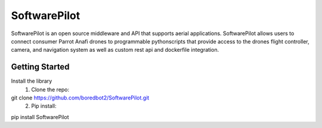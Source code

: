 SoftwarePilot
=============
SoftwarePilot is an open source middleware and API that supports aerial applications. SoftwarePilot allows users to connect consumer Parrot Anafi drones to programmable pythonscripts that provide access to the drones flight controller, camera, and navigation system as well as custom rest api and dockerfile integration.


Getting Started
---------------
Install the library
  1. Clone the repo:
git clone https://github.com/boredbot2/SoftwarePilot.git
  2. Pip install:
pip install SoftwarePilot
